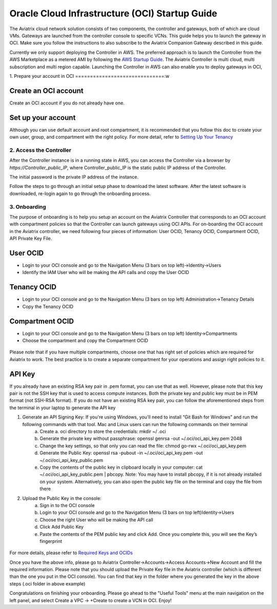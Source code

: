 ﻿


===============================================
Oracle Cloud Infrastructure (OCI) Startup Guide
===============================================


The Aviatrix cloud network solution consists of two components, the controller and 
gateways, both of which are cloud VMs. Gateways are launched from the controller console to specific VCNs. This
guide helps you to launch the gateway in OCI. Make sure you follow the instructions to also subscribe to the Aviatrix Companion Gateway described in this guide.

.. Note::

Currently we only support deploying the Controller in AWS. The preferred approach is to launch the Controller from the AWS Marketplace as a metered AMI
by following the `AWS Startup Guide <https://docs.aviatrix.com/StartUpGuides/aviatrix-cloud-controller-startup-guide.html>`_.
The Aviatrix Controller is multi cloud, multi subscription and multi region capable. Launching the Controller in AWS can also enable you to deploy gateways in OCI,


1. Prepare your account in OCI
==============================:w


Create an OCI account
-----------------------

Create an OCI account if you do not already have one.


Set up your account
--------------------

Although you can use default account and root compartment, it is recommended that you follow this doc to create your own user, group, and compartment with the right policy.
For more detail, refer to  `Setting Up Your Tenancy <https://docs.cloud.oracle.com/iaas/Content/GSG/Concepts/settinguptenancy.htm>`_


2. Access the Controller
=========================

After the Controller instance is in a running state in AWS, you can access the Controller
via a browser by `https://Controller_public_IP`, where Controller_public_IP is the static public IP address of the Controller.

The initial password is the private IP address of the instance.

Follow the steps to go through an initial setup phase to download the latest software.
After the latest software is downloaded, re-login again to go through the onboarding process.

3. Onboarding
==============
The purpose of onboarding is to help you setup an account on the Aviatrix Controller that
corresponds to an OCI account with compartment policies so that the Controller can launch gateways using OCI APIs.
For on-boarding the OCI account in the Aviatrix controller, we need following four pieces of information: User OCID, Tenancy OCID, Compartment OCID, API Private Key File.

User OCID
---------
* Login to your OCI console and go to the Navigation Menu (3 bars on top left)->Identity->Users
* Identify the IAM User who will be making the API calls and copy the User OCID

 |oci_user|

Tenancy OCID
------------
* Login to your OCI console and go to the Navigation Menu (3 bars on top left) Administration->Tenancy Details
* Copy the Tenancy OCID

 |oci_tenancy|

Compartment OCID
----------------
* Login to your OCI console and go to the Navigation Menu (3 bars on top left) Identity->Compartments
* Choose the compartment and copy the Compartment OCID

 |oci_compartment|

Please note that if you have multiple compartments, choose one that has right set of policies which are required for Aviatrix to work. The best practice is to create a separate compartment for your operations and assign right policies to it.

API Key
-------

If you already have an existing RSA key pair in .pem format, you can use that as well. However, please note that this key pair is not the SSH key that is used to access compute instances. Both the private key and public key must be in PEM format (not SSH-RSA format). If you do not have an existing RSA key pair, you can follow the aforementioned steps from the terminal in your laptop to generate the API key

1. Generate an API Signing Key: If you're using Windows, you'll need to install “Git Bash for Windows” and run the following commands with that tool. Mac and Linux users can run the following commands on their terminal
    a.	Create a. oci directory to store the credentials: mkdir ~/ .oci
    b.	Generate the private key without passphrase: openssl genrsa -out ~/.oci/oci_api_key.pem 2048
    c.	Change the key settings, so that only you can read the file: chmod go-rwx ~/.oci/oci_api_key.pem
    d.	Generate the Public Key: openssl rsa -pubout -in ~/.oci/oci_api_key.pem -out ~/.oci/oci_api_key_public.pem
    e.	Copy the contents of the public key in clipboard locally in your computer: cat ~/.oci/oci_api_key_public.pem | pbcopy. Note: You may have to install pbcopy, if it is not already installed on your system. Alternatively, you can also open the public key file on the terminal and copy the file from there

2. Upload the Public Key in the console:
    a.	Sign in to the OCI console
    b.	Login to your OCI console and go to the Navigation Menu (3 bars on top left)Identity->Users
    c.	Choose the right User who will be making the API call
    d.	Click Add Public Key
    e.	Paste the contents of the PEM public key and click Add. Once you complete this, you will see the Key’s fingerprint

 |oci_api_key|

For more details, please refer to
`Required Keys and OCIDs <https://docs.cloud.oracle.com/iaas/Content/API/Concepts/apisigningkey.htm>`_


Once you have the above info, please go to Aviatrix Controller->Accounts->Access Accounts->New Account and fill the required information. Please note that you should upload the Private Key file in the Aviatrix controller (which is different than the one you put in the OCI console). You can find that key in the folder where you generated the key in the above steps (.oci folder in above example)


Congratulations on finishing your onboarding.
Please go ahead to the "Useful Tools" menu at the main navigation on the left panel, and select Create a VPC -> +Create to create a VCN in OCI.
Enjoy!


.. |oci_user| image:: OCIAviatrixCloudControllerStartupGuide_media/oci_user.png
.. |oci_tenancy| image:: OCIAviatrixCloudControllerStartupGuide_media/oci_tenancy.png
.. |oci_compartment| image:: OCIAviatrixCloudControllerStartupGuide_media/oci_compartment.png
.. |oci_api_key| image:: OCIAviatrixCloudControllerStartupGuide_media/oci_api_key.png
.. |oci_account| image:: OCIAviatrixCloudControllerStartupGuide_media/oci_account.png


.. add in the disqus tag

.. disqus::
